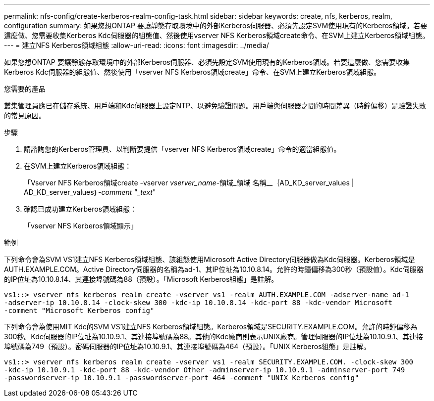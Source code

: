 ---
permalink: nfs-config/create-kerberos-realm-config-task.html 
sidebar: sidebar 
keywords: create, nfs, kerberos, realm, configuration 
summary: 如果您想ONTAP 要讓靜態存取環境中的外部Kerberos伺服器、必須先設定SVM使用現有的Kerberos領域。若要這麼做、您需要收集Kerberos Kdc伺服器的組態值、然後使用vserver NFS Kerberos領域create命令、在SVM上建立Kerberos領域組態。 
---
= 建立NFS Kerberos領域組態
:allow-uri-read: 
:icons: font
:imagesdir: ../media/


[role="lead"]
如果您想ONTAP 要讓靜態存取環境中的外部Kerberos伺服器、必須先設定SVM使用現有的Kerberos領域。若要這麼做、您需要收集Kerberos Kdc伺服器的組態值、然後使用「vserver NFS Kerberos領域create」命令、在SVM上建立Kerberos領域組態。

.您需要的產品
叢集管理員應已在儲存系統、用戶端和Kdc伺服器上設定NTP、以避免驗證問題。用戶端與伺服器之間的時間差異（時鐘偏移）是驗證失敗的常見原因。

.步驟
. 請諮詢您的Kerberos管理員、以判斷要提供「vserver NFS Kerberos領域create」命令的適當組態值。
. 在SVM上建立Kerberos領域組態：
+
「Vserver NFS Kerberos領域create -vserver _vserver_name_-領域_領域 名稱__｛AD_KD_server_values | AD_KD_server_values｝_-comment "_text_"

. 確認已成功建立Kerberos領域組態：
+
「vserver NFS Kerberos領域顯示」



.範例
下列命令會為SVM VS1建立NFS Kerberos領域組態、該組態使用Microsoft Active Directory伺服器做為Kdc伺服器。Kerberos領域是AUTH.EXAMPLE.COM。Active Directory伺服器的名稱為ad-1、其IP位址為10.10.8.14。允許的時鐘偏移為300秒（預設值）。Kdc伺服器的IP位址為10.10.8.14、其連接埠號碼為88（預設）。「Microsoft Kerberos組態」是註解。

[listing]
----
vs1::> vserver nfs kerberos realm create -vserver vs1 -realm AUTH.EXAMPLE.COM -adserver-name ad-1
-adserver-ip 10.10.8.14 -clock-skew 300 -kdc-ip 10.10.8.14 -kdc-port 88 -kdc-vendor Microsoft
-comment "Microsoft Kerberos config"
----
下列命令會為使用MIT Kdc的SVM VS1建立NFS Kerberos領域組態。Kerberos領域是SECURITY.EXAMPLE.COM。允許的時鐘偏移為300秒。Kdc伺服器的IP位址為10.10.9.1、其連接埠號碼為88。其他的Kdc廠商則表示UNIX廠商。管理伺服器的IP位址為10.10.9.1、其連接埠號碼為749（預設）。密碼伺服器的IP位址為10.10.9.1、其連接埠號碼為464（預設）。「UNIX Kerberos組態」是註解。

[listing]
----
vs1::> vserver nfs kerberos realm create -vserver vs1 -realm SECURITY.EXAMPLE.COM. -clock-skew 300
-kdc-ip 10.10.9.1 -kdc-port 88 -kdc-vendor Other -adminserver-ip 10.10.9.1 -adminserver-port 749
-passwordserver-ip 10.10.9.1 -passwordserver-port 464 -comment "UNIX Kerberos config"
----